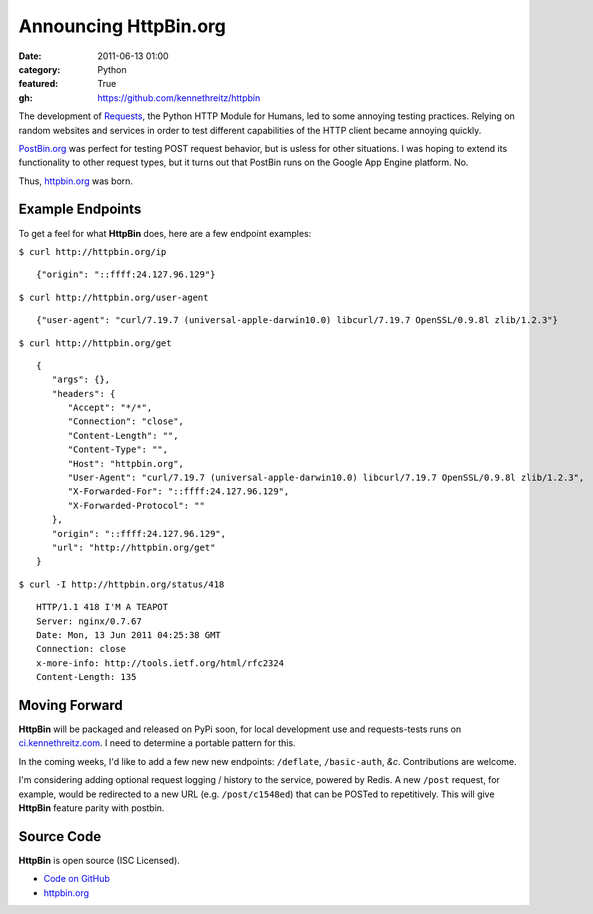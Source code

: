 Announcing HttpBin.org
######################

:date: 2011-06-13 01:00
:category: Python
:featured: True
:gh: https://github.com/kennethreitz/httpbin


The development of `Requests <https://python-requests.org>`_, the Python HTTP
Module for Humans, led to some annoying testing practices. Relying on random
websites and services in order to test different capabilities of the HTTP
client became annoying quickly.

`PostBin.org <http://postbin.org>`_ was perfect for testing POST request
behavior, but is usless for other situations. I was hoping to extend its
functionality to other request types, but it turns out that PostBin runs
on the Google App Engine platform. No.

Thus, `httpbin.org <http://httpbin.org>`_ was born.


Example Endpoints
-----------------

To get a feel for what **HttpBin** does, here are a few endpoint examples:

``$ curl http://httpbin.org/ip`` ::

    {"origin": "::ffff:24.127.96.129"}

``$ curl http://httpbin.org/user-agent`` ::

    {"user-agent": "curl/7.19.7 (universal-apple-darwin10.0) libcurl/7.19.7 OpenSSL/0.9.8l zlib/1.2.3"}

``$ curl http://httpbin.org/get`` ::

    {
       "args": {},
       "headers": {
          "Accept": "*/*",
          "Connection": "close",
          "Content-Length": "",
          "Content-Type": "",
          "Host": "httpbin.org",
          "User-Agent": "curl/7.19.7 (universal-apple-darwin10.0) libcurl/7.19.7 OpenSSL/0.9.8l zlib/1.2.3",
          "X-Forwarded-For": "::ffff:24.127.96.129",
          "X-Forwarded-Protocol": ""
       },
       "origin": "::ffff:24.127.96.129",
       "url": "http://httpbin.org/get"
    }

``$ curl -I http://httpbin.org/status/418`` ::

    HTTP/1.1 418 I'M A TEAPOT
    Server: nginx/0.7.67
    Date: Mon, 13 Jun 2011 04:25:38 GMT
    Connection: close
    x-more-info: http://tools.ietf.org/html/rfc2324
    Content-Length: 135


Moving Forward
--------------

**HttpBin** will be packaged and released on PyPi soon, for local development
use and requests-tests runs on `ci.kennethreitz.com <http://ci.kennethreitz.com>`_.
I need to determine a portable pattern for this.

In the coming weeks, I'd like to add a few new new endpoints: ``/deflate``, ``/basic-auth``, *&c*. Contributions are welcome.

I'm considering adding optional request logging / history to the service,
powered by Redis. A new ``/post`` request, for example, would be redirected to
a new URL (e.g. ``/post/c1548ed``) that can be POSTed to repetitively. This
will give **HttpBin** feature parity with postbin.


Source Code
-----------

**HttpBin** is open source (ISC Licensed).

- `Code on GitHub <https://github.com/kennethreitz/httpbin>`_
- `httpbin.org <http://httpbin.org>`_
